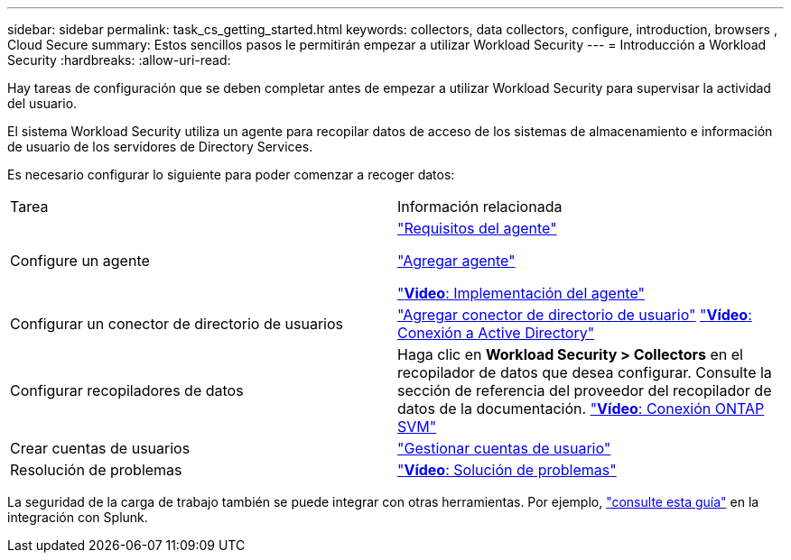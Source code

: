 ---
sidebar: sidebar 
permalink: task_cs_getting_started.html 
keywords: collectors, data collectors, configure, introduction, browsers , Cloud Secure 
summary: Estos sencillos pasos le permitirán empezar a utilizar Workload Security 
---
= Introducción a Workload Security
:hardbreaks:
:allow-uri-read: 


[role="lead"]
Hay tareas de configuración que se deben completar antes de empezar a utilizar Workload Security para supervisar la actividad del usuario.

El sistema Workload Security utiliza un agente para recopilar datos de acceso de los sistemas de almacenamiento e información de usuario de los servidores de Directory Services.

Es necesario configurar lo siguiente para poder comenzar a recoger datos:

[cols="2*"]
|===


| Tarea | Información relacionada 


| Configure un agente  a| 
link:concept_cs_agent_requirements.html["Requisitos del agente"]

link:task_cs_add_agent.html["Agregar agente"]

link:https://netapp.hubs.vidyard.com/watch/Lce7EaGg7NZfvCUw4Jwy5P?["*Video*: Implementación del agente"]



| Configurar un conector de directorio de usuarios | link:task_config_user_dir_connect.html["Agregar conector de directorio de usuario"] link:https://netapp.hubs.vidyard.com/watch/NEmbmYrFjCHvPps7QMy8me?["*Vídeo*: Conexión a Active Directory"] 


| Configurar recopiladores de datos | Haga clic en *Workload Security > Collectors* en el recopilador de datos que desea configurar. Consulte la sección de referencia del proveedor del recopilador de datos de la documentación. link:https://netapp.hubs.vidyard.com/watch/YSQrcYA7DKXbj1UGeLYnSF?["*Vídeo*: Conexión ONTAP SVM"] 


| Crear cuentas de usuarios | link:concept_user_roles.html["Gestionar cuentas de usuario"] 


| Resolución de problemas | link:https://netapp.hubs.vidyard.com/watch/Fs8N2w9wBtsFGrhRH9X85U?["*Vídeo*: Solución de problemas"] 
|===
La seguridad de la carga de trabajo también se puede integrar con otras herramientas. Por ejemplo, link:http://docs.netapp.com/us-en/cloudinsights/CloudInsights_CloudSecure_Splunk_integration_guide.pdf["consulte esta guía"] en la integración con Splunk.

